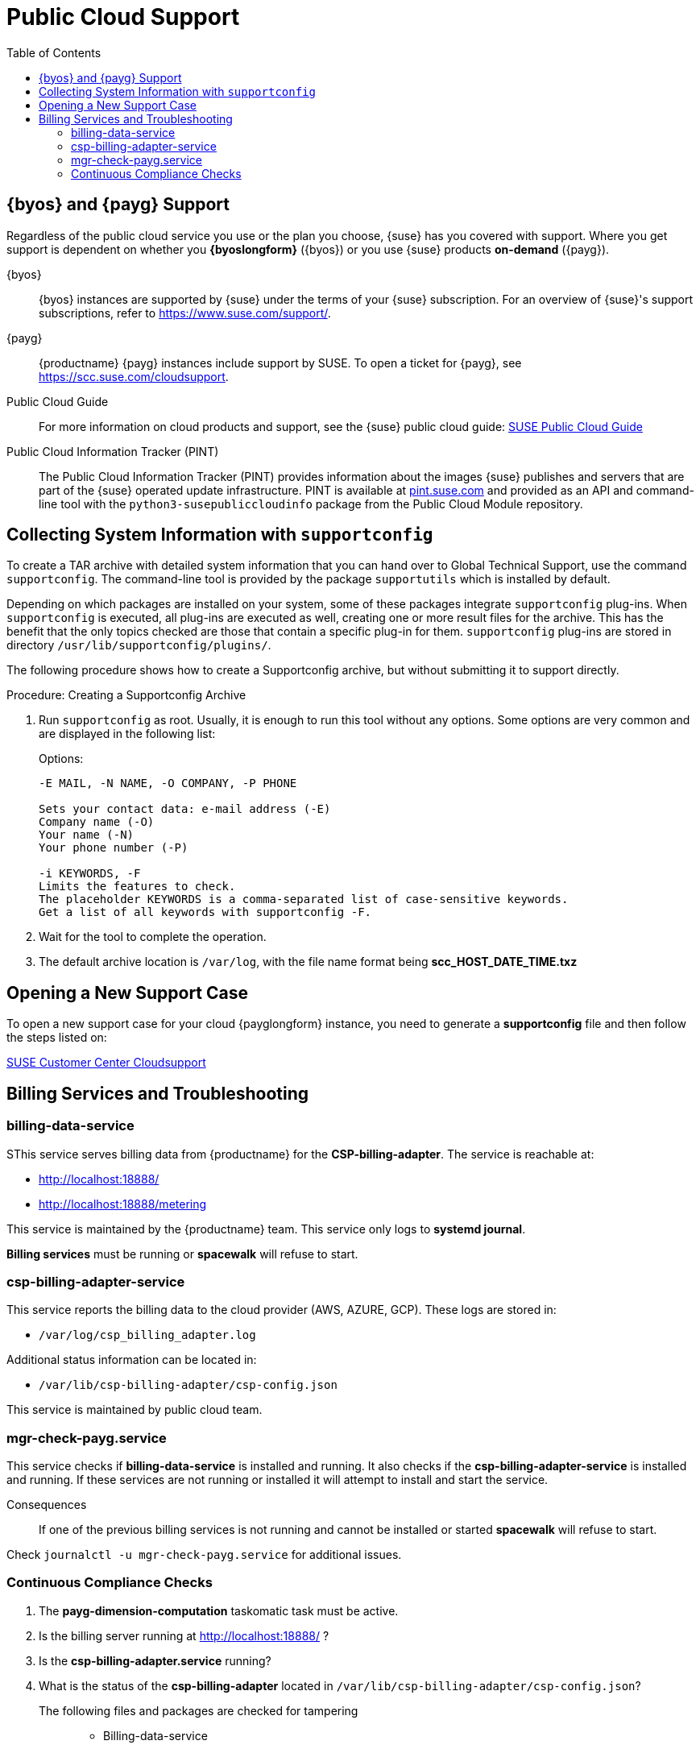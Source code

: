 = Public Cloud Support
:toc:

== {byos} and {payg} Support

Regardless of the public cloud service you use or the plan you choose, {suse} has you covered with support. 
Where you get support is dependent on whether you **{byoslongform}** ({byos}) or you use {suse} products **on-demand** ({payg}). 

{byos}::
{byos} instances are supported by {suse} under the terms of your {suse} subscription. 
For an overview of {suse}'s support subscriptions, refer to https://www.suse.com/support/.

{payg}::
{productname} {payg} instances include support by SUSE.
To open a ticket for {payg}, see https://scc.suse.com/cloudsupport.

Public Cloud Guide::
For more information on cloud products and support, see the {suse} public cloud guide: link:https://documentation.suse.com/sle-public-cloud/all/html/public-cloud/pre-example.html[SUSE Public Cloud Guide]

Public Cloud Information Tracker (PINT)::
The Public Cloud Information Tracker (PINT) provides information about the images {suse} publishes and servers that are part of the {suse} operated update infrastructure. 
PINT is available at link:https://pint.suse.com/[pint.suse.com] and provided as an API and command-line tool with the [literal]``python3-susepubliccloudinfo`` package from the Public Cloud Module repository.


== Collecting System Information with `supportconfig`
  
To create a TAR archive with detailed system information that you can hand over to Global Technical Support, use the command `supportconfig`. 
The command-line tool is provided by the package `supportutils` which is installed by default.

Depending on which packages are installed on your system, some of these packages integrate `supportconfig` plug-ins. 
When `supportconfig` is executed, all plug-ins are executed as well, creating one or more result files for the archive. 
This has the benefit that the only topics checked are those that contain a specific plug-in for them. 
`supportconfig` plug-ins are stored in directory [path]``/usr/lib/supportconfig/plugins/``.

The following procedure shows how to create a Supportconfig archive, but without submitting it to support directly.


.Procedure: Creating a Supportconfig Archive

. Run [literal]``supportconfig`` as root. 
  Usually, it is enough to run this tool without any options. 
  Some options are very common and are displayed in the following list:
+
.Options:
----
-E MAIL, -N NAME, -O COMPANY, -P PHONE

Sets your contact data: e-mail address (-E)
Company name (-O)
Your name (-N)
Your phone number (-P)

-i KEYWORDS, -F
Limits the features to check. 
The placeholder KEYWORDS is a comma-separated list of case-sensitive keywords. 
Get a list of all keywords with supportconfig -F.
----
+
. Wait for the tool to complete the operation.

. The default archive location is `/var/log`, with the file name format being **scc_HOST_DATE_TIME.txz**




== Opening a New Support Case

To open a new support case for your cloud {payglongform} instance, you need to generate a **supportconfig** file and then follow the steps listed on:

link:https://scc.suse.com/cloudsupport[SUSE Customer Center Cloudsupport]



== Billing Services and Troubleshooting


=== billing-data-service

SThis service serves billing data from {productname} for the **CSP-billing-adapter**.
The service is reachable at: 

- http://localhost:18888/
- http://localhost:18888/metering

This service is maintained by the {productname} team.
This service only logs to **systemd journal**.

**Billing services** must be running or **spacewalk** will refuse to start.



=== csp-billing-adapter-service

This service reports the billing data to the cloud provider (AWS, AZURE, GCP).
These logs are stored in:

*  `/var/log/csp_billing_adapter.log`

Additional status information can be located in:

*  `/var/lib/csp-billing-adapter/csp-config.json`

This service is maintained by public cloud team.



=== mgr-check-payg.service

This service checks if **billing-data-service** is installed and running.
It also checks if the **csp-billing-adapter-service** is installed and running.
If these services are not running or installed it will attempt to install and start the service.

Consequences:: 
If one of the previous billing services is not running and cannot be installed or started **spacewalk** will refuse to start.

Check `journalctl -u mgr-check-payg.service` for additional issues.



=== Continuous Compliance Checks

. The **payg-dimension-computation** taskomatic task must be active.

. Is the billing server running at http://localhost:18888/ ?

. Is the **csp-billing-adapter.service** running?

. What is the status of the **csp-billing-adapter** located in `/var/lib/csp-billing-adapter/csp-config.json`?


The following files and packages are checked for tampering::
* Billing-data-service
* Csp-billing-adapter-service
* Python3-csp-billing-adapter
* Python3-csp-billing-adapter-local
* Python3-csp-billing-adapter-amazon
* python3-csp-billing-adapter-azure


Failed Checks::
Failed checks are logged in:

* `/var/log/rhn/rhn_web_ui.log`
* `/var/log/hrn/rhn_taskomatic_daemon.log`

Consequences::
. No more actions will be executed.
. **reposync** will stop syncing channels.
